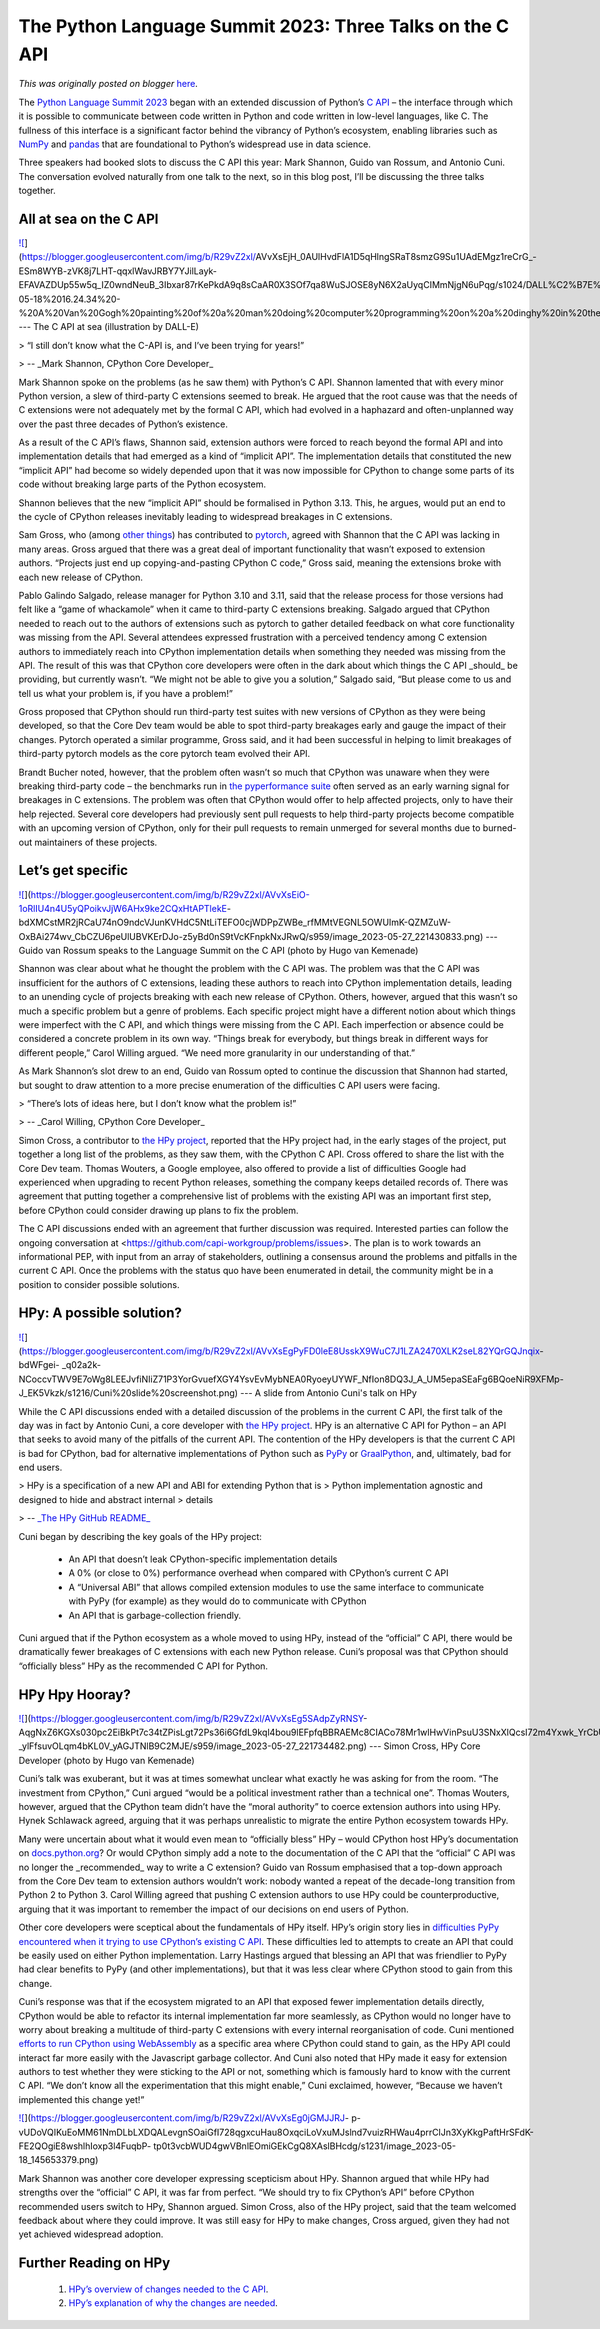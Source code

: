 .. post:: 2023-05-29
   :tags: pycon, post, legacy-blogger
   :author: Python Software Foundation
   :category: Legacy
   :location: World
   :language: en

The Python Language Summit 2023: Three Talks on the C API
=========================================================

*This was originally posted on blogger* `here <https://pyfound.blogspot.com/2023/05/the-python-language-summit-2023-three.html>`_.

The `Python Language Summit 2023 <https://pyfound.blogspot.com/2023/05/the-
python-language-summit-2023_29.html>`_ began with an extended discussion of
Python’s `C API <https://docs.python.org/3/c-api/index.html>`_ – the interface
through which it is possible to communicate between code written in Python and
code written in low-level languages, like C. The fullness of this interface is
a significant factor behind the vibrancy of Python’s ecosystem, enabling
libraries such as `NumPy <https://github.com/numpy/numpy>`_ and
`pandas <https://github.com/pandas-dev/pandas>`_ that are foundational to
Python’s widespread use in data science.

Three speakers had booked slots to discuss the C API this year: Mark Shannon,
Guido van Rossum, and Antonio Cuni. The conversation evolved naturally from
one talk to the next, so in this blog post, I’ll be discussing the three talks
together.

All at sea on the C API
-----------------------

  

`![ <https://blogger.googleusercontent.com/img/b/R29vZ2xl/AVvXsEjH_0AUlHvdFlA1D5qHlngSRaT8smzG9Su1UAdEMgz1reCrG_-
ESm8WYB-zVK8j7LHT-qqxlWavJRBY7YJilLayk-
EFAVAZDUp55w5q_IZ0wndNeuB_3Ibxar87rKePkdA9q8sCaAR0X3SOf7qa8WuSJOSE8yN6X2aUyqCIMmNjgN6uPqg/s320/DALL%C2%B7E%202023-05-18%2016.24.34%20-%20A%20Van%20Gogh%20painting%20of%20a%20man%20doing%20computer%20programming%20on%20a%20dinghy%20in%20the%20middle%20of%20a%20storm%20at%20sea,%20sunlight%20dramatically%20piercing%20through%20the%20clouds.png>`_](https://blogger.googleusercontent.com/img/b/R29vZ2xl/AVvXsEjH_0AUlHvdFlA1D5qHlngSRaT8smzG9Su1UAdEMgz1reCrG_-
ESm8WYB-zVK8j7LHT-qqxlWavJRBY7YJilLayk-
EFAVAZDUp55w5q_IZ0wndNeuB_3Ibxar87rKePkdA9q8sCaAR0X3SOf7qa8WuSJOSE8yN6X2aUyqCIMmNjgN6uPqg/s1024/DALL%C2%B7E%202023-05-18%2016.24.34%20-%20A%20Van%20Gogh%20painting%20of%20a%20man%20doing%20computer%20programming%20on%20a%20dinghy%20in%20the%20middle%20of%20a%20storm%20at%20sea,%20sunlight%20dramatically%20piercing%20through%20the%20clouds.png)  
---  
The C API at sea (illustration by DALL-E)  
  

> “I still don’t know what the C-API is, and I’ve been trying for years!”

> \-- _Mark Shannon, CPython Core Developer_

Mark Shannon spoke on the problems (as he saw them) with Python’s C API.
Shannon lamented that with every minor Python version, a slew of third-party C
extensions seemed to break. He argued that the root cause was that the needs
of C extensions were not adequately met by the formal C API, which had evolved
in a haphazard and often-unplanned way over the past three decades of Python’s
existence.

As a result of the C API’s flaws, Shannon said, extension authors were forced
to reach beyond the formal API and into implementation details that had
emerged as a kind of “implicit API”. The implementation details that
constituted the new “implicit API” had become so widely depended upon that it
was now impossible for CPython to change some parts of its code without
breaking large parts of the Python ecosystem.

Shannon believes that the new “implicit API” should be formalised in Python
3.13. This, he argues, would put an end to the cycle of CPython releases
inevitably leading to widespread breakages in C extensions.

Sam Gross, who (among `other things <https://peps.python.org/pep-0703/>`_) has
contributed to `pytorch <https://github.com/pytorch/pytorch>`_, agreed with
Shannon that the C API was lacking in many areas. Gross argued that there was
a great deal of important functionality that wasn’t exposed to extension
authors. “Projects just end up copying-and-pasting CPython C code,” Gross
said, meaning the extensions broke with each new release of CPython.

Pablo Galindo Salgado, release manager for Python 3.10 and 3.11, said that the
release process for those versions had felt like a “game of whackamole” when
it came to third-party C extensions breaking. Salgado argued that CPython
needed to reach out to the authors of extensions such as pytorch to gather
detailed feedback on what core functionality was missing from the API. Several
attendees expressed frustration with a perceived tendency among C extension
authors to immediately reach into CPython implementation details when
something they needed was missing from the API. The result of this was that
CPython core developers were often in the dark about which things the C API
_should_ be providing, but currently wasn’t. “We might not be able to give you
a solution,” Salgado said, “But please come to us and tell us what your
problem is, if you have a problem!”

Gross proposed that CPython should run third-party test suites with new
versions of CPython as they were being developed, so that the Core Dev team
would be able to spot third-party breakages early and gauge the impact of
their changes. Pytorch operated a similar programme, Gross said, and it had
been successful in helping to limit breakages of third-party pytorch models as
the core pytorch team evolved their API.

Brandt Bucher noted, however, that the problem often wasn’t so much that
CPython was unaware when they were breaking third-party code – the benchmarks
run in `the pyperformance suite <https://github.com/python/pyperformance>`_
often served as an early warning signal for breakages in C extensions. The
problem was often that CPython would offer to help affected projects, only to
have their help rejected. Several core developers had previously sent pull
requests to help third-party projects become compatible with an upcoming
version of CPython, only for their pull requests to remain unmerged for
several months due to burned-out maintainers of these projects.

Let’s get specific
------------------

  

  

`![ <https://blogger.googleusercontent.com/img/b/R29vZ2xl/AVvXsEiO-1oRlIU4n4U5yQPoikvJjW6AHx9ke2CQxHtAPTlekE-
bdXMCstMR2jRCaU74nO9ndcVJunKVHdC5NtLiTEFO0cjWDPpZWBe_rfMMtVEGNL5OWUImK-QZMZuW-
OxBAi274wv_CbCZU6peUlUBVKErDJo-z5yBd0nS9tVcKFnpkNxJRwQ/s320/image_2023-05-27_221430833.png>`_](https://blogger.googleusercontent.com/img/b/R29vZ2xl/AVvXsEiO-1oRlIU4n4U5yQPoikvJjW6AHx9ke2CQxHtAPTlekE-
bdXMCstMR2jRCaU74nO9ndcVJunKVHdC5NtLiTEFO0cjWDPpZWBe_rfMMtVEGNL5OWUImK-QZMZuW-
OxBAi274wv_CbCZU6peUlUBVKErDJo-z5yBd0nS9tVcKFnpkNxJRwQ/s959/image_2023-05-27_221430833.png)  
---  
Guido van Rossum speaks to the Language Summit on the C API  
(photo by Hugo van Kemenade)  
  
  

Shannon was clear about what he thought the problem with the C API was. The
problem was that the C API was insufficient for the authors of C extensions,
leading these authors to reach into CPython implementation details, leading to
an unending cycle of projects breaking with each new release of CPython.
Others, however, argued that this wasn’t so much a specific problem but a
genre of problems. Each specific project might have a different notion about
which things were imperfect with the C API, and which things were missing from
the C API. Each imperfection or absence could be considered a concrete problem
in its own way. “Things break for everybody, but things break in different
ways for different people,” Carol Willing argued. “We need more granularity in
our understanding of that.”

As Mark Shannon’s slot drew to an end, Guido van Rossum opted to continue the
discussion that Shannon had started, but sought to draw attention to a more
precise enumeration of the difficulties C API users were facing.

> “There’s lots of ideas here, but I don’t know what the problem is!”

> \-- _Carol Willing, CPython Core Developer_

Simon Cross, a contributor to `the HPy
project <https://github.com/hpyproject/hpy>`_, reported that the HPy project
had, in the early stages of the project, put together a long list of the
problems, as they saw them, with the CPython C API. Cross offered to share the
list with the Core Dev team. Thomas Wouters, a Google employee, also offered
to provide a list of difficulties Google had experienced when upgrading to
recent Python releases, something the company keeps detailed records of. There
was agreement that putting together a comprehensive list of problems with the
existing API was an important first step, before CPython could consider
drawing up plans to fix the problem.

The C API discussions ended with an agreement that further discussion was
required. Interested parties can follow the ongoing conversation at
<https://github.com/capi-workgroup/problems/issues>. The plan is to work
towards an informational PEP, with input from an array of stakeholders,
outlining a consensus around the problems and pitfalls in the current C API.
Once the problems with the status quo have been enumerated in detail, the
community might be in a position to consider possible solutions.

HPy: A possible solution?
-------------------------

  

`![ <https://blogger.googleusercontent.com/img/b/R29vZ2xl/AVvXsEgPyFD0leE8UsskX9WuC7J1LZA2470XLK2seL82YQrGQJnqix-
bdWFgei-
_q02a2k-NCoccvTWV9E7oWg8LEEJvfiNIiZ71P3YorGvuefXGY4YsvEvMybNEA0RyoeyUYWF_NfIon8DQ3J_A_UM5epaSEaFg6BQoeNiR9XFMp-
J_EK5Vkzk/s320/Cuni%20slide%20screenshot.png>`_](https://blogger.googleusercontent.com/img/b/R29vZ2xl/AVvXsEgPyFD0leE8UsskX9WuC7J1LZA2470XLK2seL82YQrGQJnqix-
bdWFgei-
_q02a2k-NCoccvTWV9E7oWg8LEEJvfiNIiZ71P3YorGvuefXGY4YsvEvMybNEA0RyoeyUYWF_NfIon8DQ3J_A_UM5epaSEaFg6BQoeNiR9XFMp-
J_EK5Vkzk/s1216/Cuni%20slide%20screenshot.png)  
---  
A slide from Antonio Cuni's talk on HPy  
  
  

While the C API discussions ended with a detailed discussion of the problems
in the current C API, the first talk of the day was in fact by Antonio Cuni, a
core developer with `the HPy project <https://github.com/hpyproject/hpy>`_. HPy
is an alternative C API for Python – an API that seeks to avoid many of the
pitfalls of the current API. The contention of the HPy developers is that the
current C API is bad for CPython, bad for alternative implementations of
Python such as `PyPy <https://www.pypy.org>`_ or
`GraalPython <https://github.com/oracle/graalpython>`_, and, ultimately, bad for
end users.

> HPy is a specification of a new API and ABI for extending Python that is
> Python implementation agnostic and designed to hide and abstract internal
> details

> \-- `_The HPy GitHub README_ <https://github.com/hpyproject/hpy>`_

Cuni began by describing the key goals of the HPy project:

  * An API that doesn’t leak CPython-specific implementation details
  * A 0% (or close to 0%) performance overhead when compared with CPython’s current C API
  * A “Universal ABI” that allows compiled extension modules to use the same interface to communicate with PyPy (for example) as they would do to communicate with CPython
  * An API that is garbage-collection friendly.

Cuni argued that if the Python ecosystem as a whole moved to using HPy,
instead of the “official” C API, there would be dramatically fewer breakages
of C extensions with each new Python release. Cuni’s proposal was that CPython
should “officially bless” HPy as the recommended C API for Python.

HPy Hpy Hooray?
---------------

  

  

`![ <https://blogger.googleusercontent.com/img/b/R29vZ2xl/AVvXsEg5SAdpZyRNSY-
AqgNxZ6KGXs030pc2EiBkPt7c34tZPisLgt72Ps36i6GfdL9kql4bou9lEFpfqBBRAEMc8CIACo78Mr1wlHwVinPsuU3SNxXlQcsI72m4Yxwk_YrCbU1aEVATPvPAH_ZM4-_ylFfsuvOLqm4bKL0V_yAGJTNlB9C2MJE/s320/image_2023-05-27_221734482.png>`_](https://blogger.googleusercontent.com/img/b/R29vZ2xl/AVvXsEg5SAdpZyRNSY-
AqgNxZ6KGXs030pc2EiBkPt7c34tZPisLgt72Ps36i6GfdL9kql4bou9lEFpfqBBRAEMc8CIACo78Mr1wlHwVinPsuU3SNxXlQcsI72m4Yxwk_YrCbU1aEVATPvPAH_ZM4-_ylFfsuvOLqm4bKL0V_yAGJTNlB9C2MJE/s959/image_2023-05-27_221734482.png)  
---  
Simon Cross, HPy Core Developer  
(photo by Hugo van Kemenade)  
  

Cuni’s talk was exuberant, but it was at times somewhat unclear what exactly
he was asking for from the room. “The investment from CPython,” Cuni argued
“would be a political investment rather than a technical one”. Thomas Wouters,
however, argued that the CPython team didn’t have the “moral authority” to
coerce extension authors into using HPy. Hynek Schlawack agreed, arguing that
it was perhaps unrealistic to migrate the entire Python ecosystem towards HPy.

Many were uncertain about what it would even mean to “officially bless” HPy –
would CPython host HPy’s documentation on
`docs.python.org <http://docs.python.org>`_? Or would CPython simply add a note
to the documentation of the C API that the “official” C API was no longer the
_recommended_ way to write a C extension? Guido van Rossum emphasised that a
top-down approach from the Core Dev team to extension authors wouldn’t work:
nobody wanted a repeat of the decade-long transition from Python 2 to Python
3. Carol Willing agreed that pushing C extension authors to use HPy could be
counterproductive, arguing that it was important to remember the impact of our
decisions on end users of Python.

Other core developers were sceptical about the fundamentals of HPy itself.
HPy’s origin story lies in `difficulties PyPy encountered when it trying to
use CPython’s existing C API <https://www.pypy.org/posts/2018/09/inside-
cpyext-why-emulating-cpython-c-8083064623681286567.html>`_. These difficulties
led to attempts to create an API that could be easily used on either Python
implementation. Larry Hastings argued that blessing an API that was friendlier
to PyPy had clear benefits to PyPy (and other implementations), but that it
was less clear where CPython stood to gain from this change.

Cuni’s response was that if the ecosystem migrated to an API that exposed
fewer implementation details directly, CPython would be able to refactor its
internal implementation far more seamlessly, as CPython would no longer have
to worry about breaking a multitude of third-party C extensions with every
internal reorganisation of code. Cuni mentioned `efforts to run CPython using
WebAssembly <https://pyfound.blogspot.com/2022/05/the-2022-python-language-
summit-python.html>`_ as a specific area where CPython could stand to gain, as
the HPy API could interact far more easily with the Javascript garbage
collector. And Cuni also noted that HPy made it easy for extension authors to
test whether they were sticking to the API or not, something which is famously
hard to know with the current C API. “We don’t know all the experimentation
that this might enable,” Cuni exclaimed, however, “Because we haven’t
implemented this change yet!”

`![ <https://blogger.googleusercontent.com/img/b/R29vZ2xl/AVvXsEg0jGMJJRJ-p-
vUDoVQIKuEoMM61NmDLbLXDQALevgnSOaiGfI728qgxcuHau8OxqciLoVxuMJslnd7vuizRHWau4prrClJn3XyKkgPaftHrSFdK-
FE2QOgiE8wshlhIoxp3l4FuqbP-
tp0t3vcbWUD4gwVBnlEOmiGEkCgQ8XAslBHcdg/s320/image_2023-05-18_145653379.png>`_](https://blogger.googleusercontent.com/img/b/R29vZ2xl/AVvXsEg0jGMJJRJ-
p-
vUDoVQIKuEoMM61NmDLbLXDQALevgnSOaiGfI728qgxcuHau8OxqciLoVxuMJslnd7vuizRHWau4prrClJn3XyKkgPaftHrSFdK-
FE2QOgiE8wshlhIoxp3l4FuqbP-
tp0t3vcbWUD4gwVBnlEOmiGEkCgQ8XAslBHcdg/s1231/image_2023-05-18_145653379.png)

Mark Shannon was another core developer expressing scepticism about HPy.
Shannon argued that while HPy had strengths over the “official” C API, it was
far from perfect. “We should try to fix CPython’s API” before CPython
recommended users switch to HPy, Shannon argued. Simon Cross, also of the HPy
project, said that the team welcomed feedback about where they could improve.
It was still easy for HPy to make changes, Cross argued, given they had not
yet achieved widespread adoption.

Further Reading on HPy
----------------------

  1. `HPy’s overview of changes needed to the C API <https://github.com/hpyproject/hpy/wiki/c-api-next-level-manifesto>`_.
  2. `HPy’s explanation of why the changes are needed <https://github.com/hpyproject/hpy/wiki/c-api-next-level-changes>`_.

